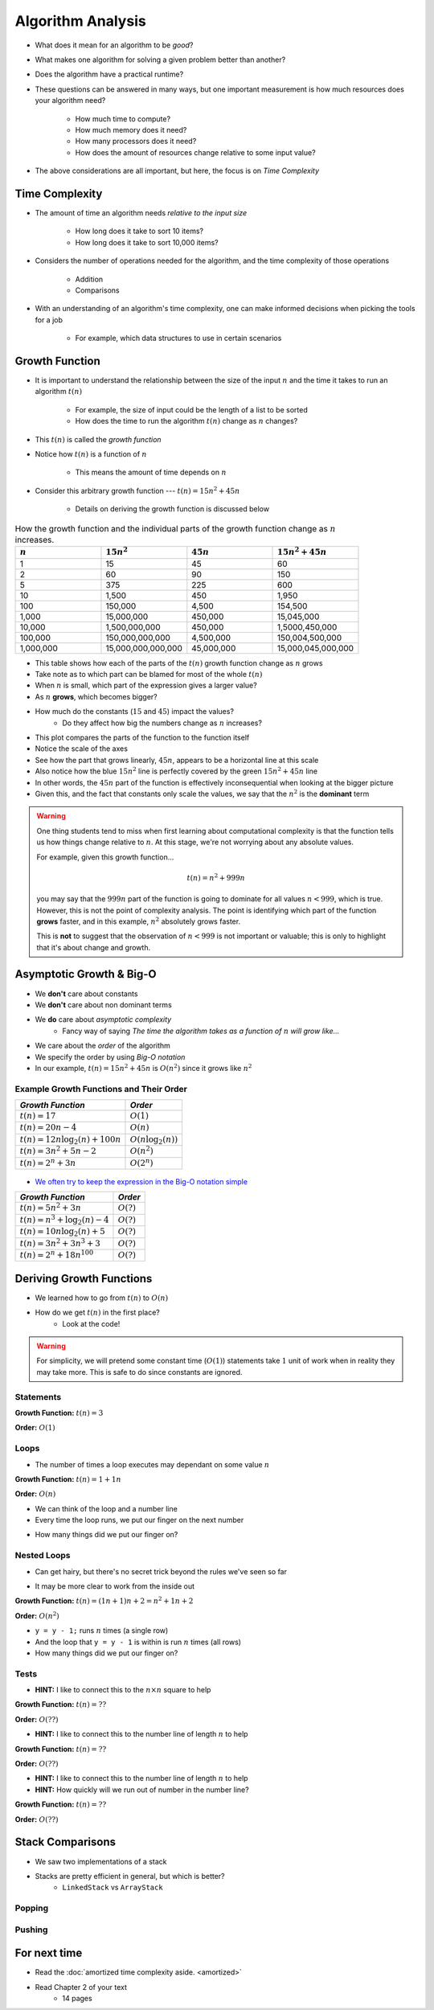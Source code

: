 ******************
Algorithm Analysis
******************

* What does it mean for an algorithm to be *good*?
* What makes one algorithm for solving a given problem better than another?
* Does the algorithm have a practical runtime?
* These questions can be answered in many ways, but one important measurement is how much resources does your algorithm need?

    * How much time to compute?
    * How much memory does it need?
    * How many processors does it need?
    * How does the amount of resources change relative to some input value?


* The above considerations are all important, but here, the focus is on *Time Complexity*


Time Complexity
===============

* The amount of time an algorithm needs *relative to the input size*

    * How long does it take to sort 10 items?
    * How long does it take to sort 10,000 items?


* Considers the number of operations needed for the algorithm, and the time complexity of those operations

    * Addition
    * Comparisons


* With an understanding of an algorithm's time complexity, one can make informed decisions when picking the tools for a job

    * For example, which data structures to use in certain scenarios



Growth Function
===============

* It is important to understand the relationship between the size of the input :math:`n` and the time it takes to run an algorithm :math:`t(n)`

    * For example, the size of input could be the length of a list to be sorted
    * How does the time to run the algorithm :math:`t(n)` change as :math:`n` changes?


* This :math:`t(n)` is called the *growth function*
* Notice how :math:`t(n)` is a function of :math:`n`

    * This means the amount of time depends on :math:`n`


* Consider this arbitrary growth function --- :math:`t(n) = 15n^{2} + 45n`

    * Details on deriving the growth function is discussed below


.. list-table:: How the growth function and the individual parts of the growth function change as :math:`n` increases.
    :widths: 50 50 50 50
    :header-rows: 1

    * - :math:`n`
      - :math:`15n^{2}`
      - :math:`45n`
      - :math:`15n^{2} + 45n`
    * - 1
      - 15
      - 45
      - 60
    * - 2
      - 60
      - 90
      - 150
    * - 5
      - 375
      - 225
      - 600
    * - 10
      - 1,500
      - 450
      - 1,950
    * - 100
      - 150,000
      - 4,500
      - 154,500
    * - 1,000
      - 15,000,000
      - 450,000
      - 15,045,000
    * - 10,000
      - 1,500,000,000
      - 450,000
      - 1,5000,450,000
    * - 100,000
      - 150,000,000,000
      - 4,500,000
      - 150,004,500,000
    * - 1,000,000
      - 15,000,000,000,000
      - 45,000,000
      - 15,000,045,000,000


* This table shows how each of the parts of the :math:`t(n)` growth function change as :math:`n` grows
* Take note as to which part can be blamed for most of the whole :math:`t(n)`

* When :math:`n` is small, which part of the expression gives a larger value?
* As :math:`n` **grows**, which becomes bigger?
* How much do the constants (:math:`15` and :math:`45`) impact the values?
    * Do they affect how big the numbers change as :math:`n` increases?


.. image:: growth0.png
   :width: 600 px
   :align: center

* This plot compares the parts of the function to the function itself
* Notice the scale of the axes
* See how the part that grows linearly, :math:`45n`, appears to be a horizontal line at this scale
* Also notice how the blue :math:`15n^{2}` line is perfectly covered by the green :math:`15n^{2} + 45n` line

* In other words, the :math:`45n` part of the function is effectively inconsequential when looking at the bigger picture
* Given this, and the fact that constants only scale the values, we say that the :math:`n^{2}` is the **dominant** term

.. warning::

    One thing students tend to miss when first learning about computational complexity is that the function tells us
    how things change relative to :math:`n`. At this stage, we're not worrying about any absolute values.

    For example, given this growth function...

        .. math::

            t(n) = n^{2} + 999n

    you may say that the :math:`999n` part of the function is going to dominate for all values :math:`n < 999`, which is
    true. However, this is not the point of complexity analysis. The point is identifying which part of the function
    **grows** faster, and in this example, :math:`n^{2}` absolutely grows faster.

    This is **not** to suggest that the observation of :math:`n < 999` is not important or valuable; this is only to
    highlight that it's about change and growth.


Asymptotic Growth & Big-O
=========================

* We **don't** care about constants
* We **don't** care about non dominant terms

* We **do** care about *asymptotic complexity*
    * Fancy way of saying *The time the algorithm takes as a function of* :math:`n` *will grow like...*

* We care about the *order* of the algorithm
* We specify the order by using *Big-O notation*
* In our example, :math:`t(n) = 15n^{2} + 45n` is :math:`O(n^{2})` since it grows like :math:`n^{2}`


Example Growth Functions and Their Order
----------------------------------------

+--------------------------------------+------------------------+
| *Growth Function*                    | *Order*                |
+======================================+========================+
| :math:`t(n) = 17`                    | :math:`O(1)`           |
+--------------------------------------+------------------------+
| :math:`t(n) = 20n - 4`               | :math:`O(n)`           |
+--------------------------------------+------------------------+
| :math:`t(n) = 12n \log_{2}(n) + 100n`| :math:`O(n\log_{2}(n))`|
+--------------------------------------+------------------------+
| :math:`t(n) = 3n^{2} + 5n - 2`       | :math:`O(n^{2})`       |
+--------------------------------------+------------------------+
| :math:`t(n) = 2^{n} + 3n`            | :math:`O(2^{n})`       |
+--------------------------------------+------------------------+

    .. image:: growth1.png
       :width: 500 px
       :align: center

* `We often try to keep the expression in the Big-O notation simple <https://en.wikipedia.org/wiki/Big_O_notation#Orders_of_common_functions>`_

+---------------------------------------+------------------------+
| *Growth Function*                     | *Order*                |
+=======================================+========================+
| :math:`t(n) = 5n^{2} + 3n`            | :math:`O(?)`           |
+---------------------------------------+------------------------+
| :math:`t(n) = n^{3} + \log_{2}(n) - 4`| :math:`O(?)`           |
+---------------------------------------+------------------------+
| :math:`t(n) = 10n \log_{2}(n) + 5`    | :math:`O(?)`           |
+---------------------------------------+------------------------+
| :math:`t(n) = 3n^{2} + 3n^{3} + 3`    | :math:`O(?)`           |
+---------------------------------------+------------------------+
| :math:`t(n) = 2^{n} + 18n^{100}`      | :math:`O(?)`           |
+---------------------------------------+------------------------+


Deriving Growth Functions
==========================

* We learned how to go from :math:`t(n)` to :math:`O(n)`
* How do we get :math:`t(n)` in the first place?
    * Look at the code!

.. warning::

    For simplicity, we will pretend some constant time (:math:`O(1)`) statements take :math:`1` unit of work when in
    reality they may take more. This is safe to do since constants are ignored.

Statements
----------

.. code-block:: java
    :linenos:

    int x = 0;      // 1 unit of work
    int y = 1;      // 1 unit of work
    int z = x + y;  // 1 unit of work

**Growth Function:** :math:`t(n) = 3`

**Order:** :math:`O(1)`

Loops
-----

* The number of times a loop executes may dependant on some value :math:`n`

.. code-block:: java
    :linenos:

    int x = 0;                      // 1 unit of work
    for (int i = 0; i < n; ++i) {
        x = x + 1;                  // 1 unit of work n times (1*n)
    }

**Growth Function:** :math:`t(n) = 1 + 1n`

**Order:** :math:`O(n)`

* We can think of the loop and a number line
* Every time the loop runs, we put our finger on the next number

.. image:: linear.png
   :width: 750 px
   :align: center

* How many things did we put our finger on?


Nested Loops
------------

* Can get hairy, but there's no secret trick beyond the rules we've seen so far

.. code-block:: java
    :linenos:

    int x = 0;                          // 1 unit of work
    int y = 0;                          // 1 unit of work
    for (int i = 0; i < n; ++i) {       // Everything in loop runs n times
        x = x + 1;                      // 1 unit of work n times (1*n)
        for (int j = 0; j < n; ++j) {   // Runs n times and everything in this loop runs another n times
            y = y - 1;                  // 1 unit of work n times, n times
        }
    }

* It may be more clear to work from the inside out

**Growth Function:** :math:`t(n) = (1n + 1)n + 2 = n^{2} + 1n + 2`

**Order:** :math:`O(n^{2})`

.. image:: quadratic.png
   :width: 750 px
   :align: center

* ``y = y - 1;`` runs :math:`n` times (a single row)
* And the loop that ``y = y - 1`` is within is run :math:`n` times (all rows)
* How many things did we put our finger on?


Tests
-----

.. code-block:: java
    :linenos:
    :emphasize-lines: 5

    int x = 0;
    int y = 0;
    for (int i = 0; i < n; ++i) {
        x = x + 1;
        for (int j = i; j < n; ++j) {
            y = y - 1;
        }
    }

* **HINT:** I like to connect this to the :math:`n \times n` square to help

**Growth Function:** :math:`t(n) = ??`

**Order:** :math:`O(??)`


.. code-block:: java
    :linenos:
    :emphasize-lines: 2

    int x = 0;
    for (int i = 0; i < n; i = i + 2) {     // i = i + 2
        x = x + 1;
    }

* **HINT:** I like to connect this to the number line of length :math:`n` to help

**Growth Function:** :math:`t(n) = ??`

**Order:** :math:`O(??)`


.. code-block:: java
    :linenos:
    :emphasize-lines: 2

    int x = 0;
    for (int i = 1; i < n; i = i * 2) {     // i = i * 2
        x = x + 1;
    }

* **HINT:** I like to connect this to the number line of length :math:`n` to help
* **HINT:** How quickly will we run out of number in the number line?

**Growth Function:** :math:`t(n) = ??`

**Order:** :math:`O(??)`





Stack Comparisons
=================

* We saw two implementations of a stack
* Stacks are pretty efficient in general, but which is better?
    * ``LinkedStack`` vs ``ArrayStack``


Popping
-------

.. code-block:: java
    :linenos:

    // LinkedStack's pop
    public T pop() {
        if (isEmpty()) {
            throw new NoSuchElementException();
        }
        T returnElement = top.getData();
        top = top.getNext();
        size--;
        return returnElement;
    }

.. code-block:: java
    :linenos:

    // ArrayStack's pop
    public T pop() {
        if (isEmpty()) {
            throw new NoSuchElementException();
        }
        top--;
        T returnElement = stack[top];
        stack[top] = null;
        return returnElement;
    }


Pushing
-------

.. code-block:: java
    :linenos:

    // LinkedStack's push
    public void push(T element) {
        Node<T> toPush = new Node<T>(element);
        toPush.setNext(top);
        top = toPush;
        size++;
    }

.. code-block:: java
    :linenos:
    :emphasize-lines: 4, 12, 13, 14

    // ArrayStack's push
    public void push(T element) {
        if (top == stack.length) {
            expandCapacity();
        }
        stack[top] = element;
        top++;
    }

    private void expandCapacity() {
        T[] newStack = (T[]) new Object[stack.length * 2];
        for (int i = 0; i < stack.length; ++i) {
            newStack[i] = stack[i];
        }
        stack = newStack;
    }


For next time
=============

* Read the :doc:`amortized time complexity aside. <amortized>`
* Read Chapter 2 of your text
    * 14 pages
